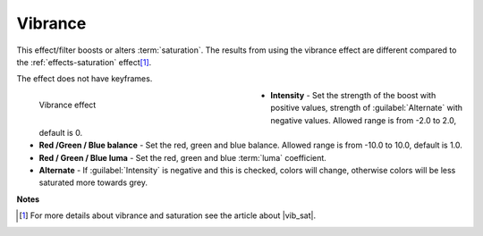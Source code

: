 .. meta::

   :description: Do your first steps with Kdenlive video editor, using vibrance effect
   :keywords: KDE, Kdenlive, video editor, help, learn, easy, effects, filter, video effects, color and image correction, vibrance

   :authors: - Bernd Jordan (https://discuss.kde.org/u/berndmj)

   :license: Creative Commons License SA 4.0


.. |vib_sat| raw:: html

   <a href="https://www.wix.com/blog/photography/vibrance-vs-saturation" target="_blank">Vibrance vs. Saturation</a>


.. _effects-vibrance:

Vibrance
========

This effect/filter boosts or alters :term:`saturation`. The results from using the vibrance effect are different compared to the :ref:`effects-saturation` effect\ [1]_.

The effect does not have keyframes.

.. figure:: /images/effects_and_compositions/kdenlive2304_effects-vibrance.webp
   :width: 400px
   :figwidth: 400px
   :align: left
   :alt: kdenlive2304_effects-vibrance

   Vibrance effect

* **Intensity** - Set the strength of the boost with positive values, strength of :guilabel:`Alternate` with negative values. Allowed range is from -2.0 to 2.0, default is 0.

* **Red /Green / Blue balance** - Set the red, green and blue balance. Allowed range is from -10.0 to 10.0, default is 1.0.

* **Red / Green / Blue luma** - Set the red, green and blue :term:`luma` coefficient.

* **Alternate** - If :guilabel:`Intensity` is negative and this is checked, colors will change, otherwise colors will be less saturated more towards grey.

.. rst-class:: clear-both


**Notes**

.. [1] For more details about vibrance and saturation see the article about |vib_sat|.
